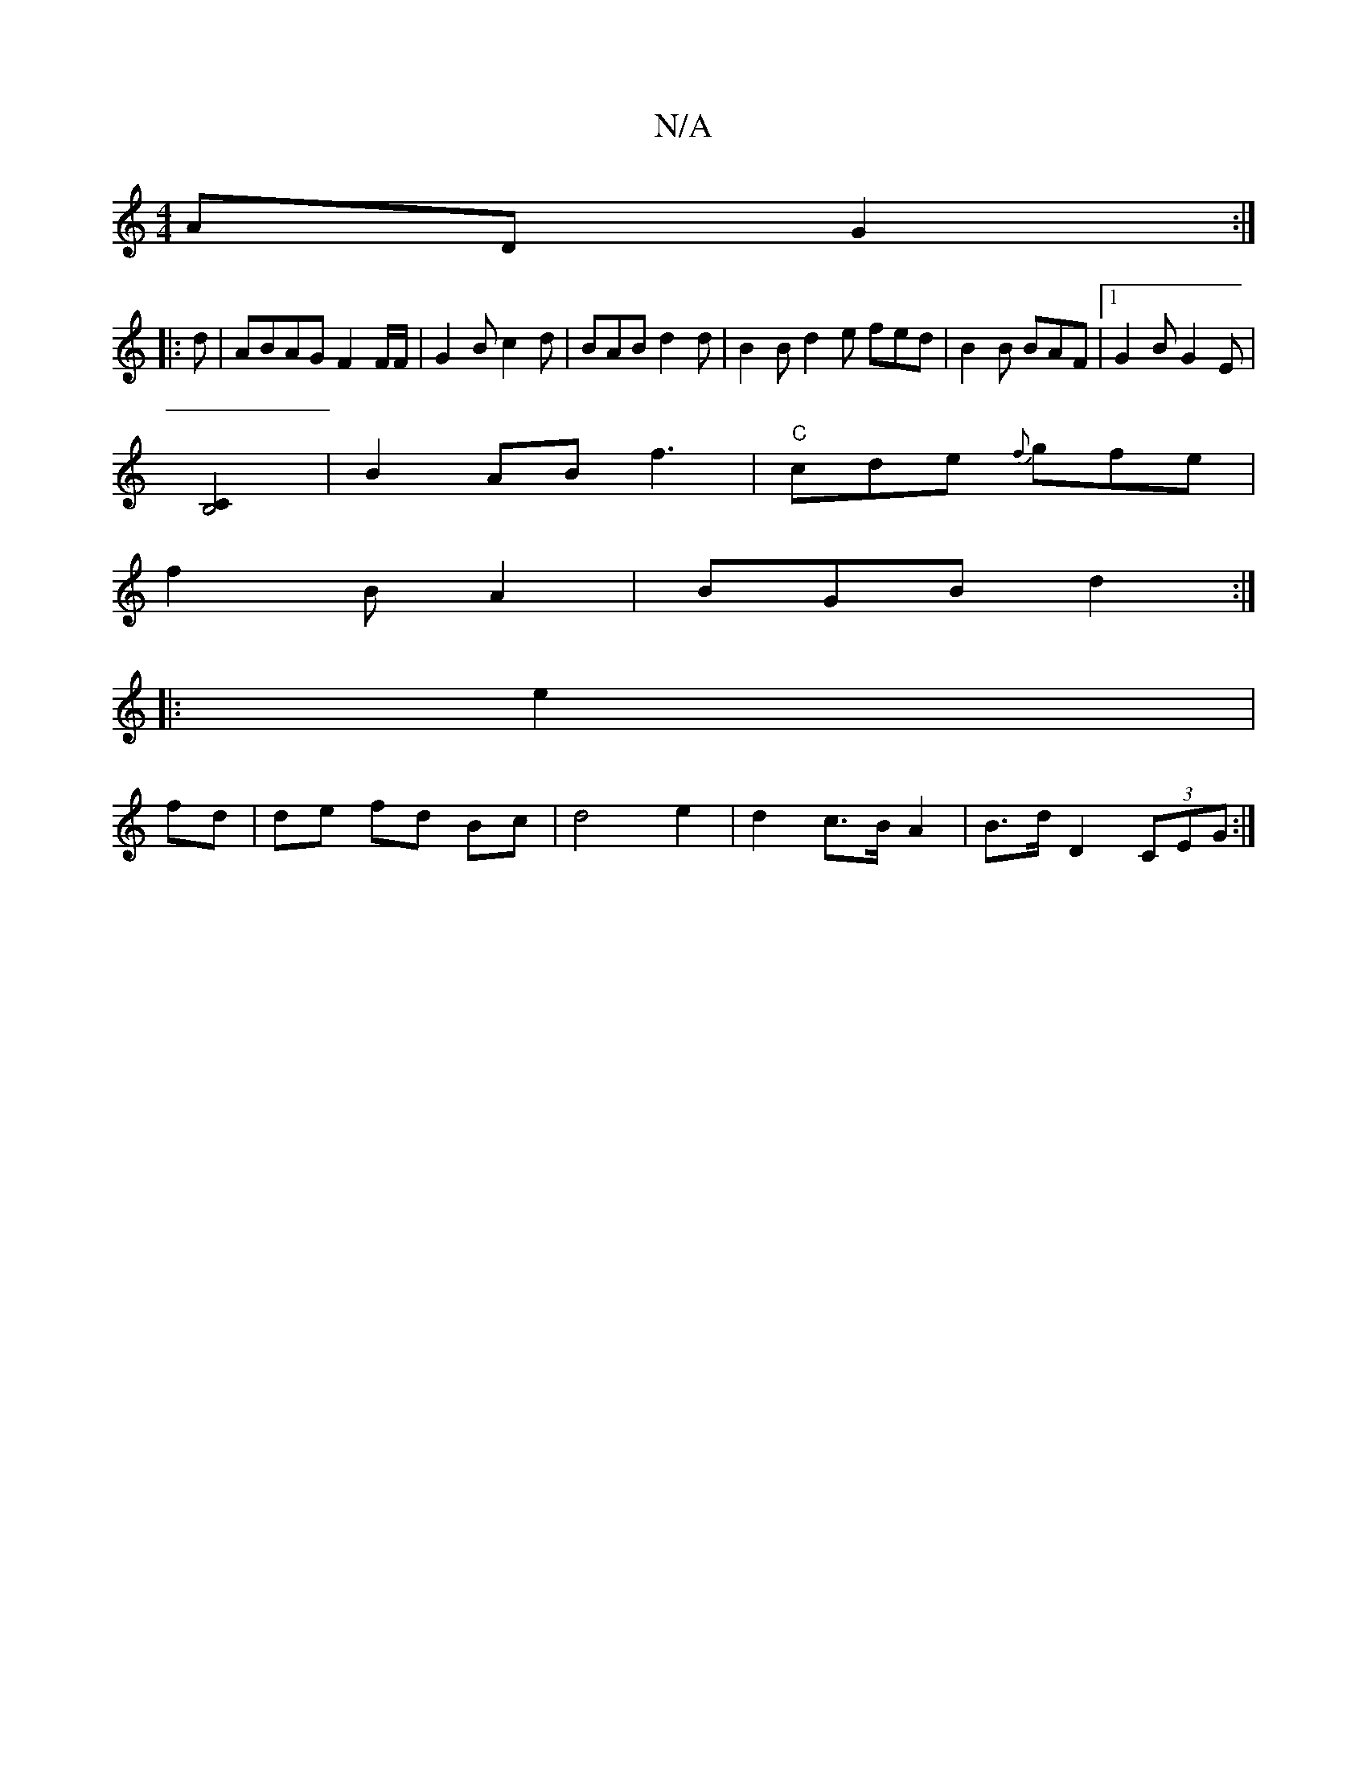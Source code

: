 X:1
T:N/A
M:4/4
R:N/A
K:Cmajor
>AD G2 :|
|: d |ABAG F2 F/F/ | G2B c2 d | BAB d2 d | B2B d2e fed | B2B BAF |1 G2B G2E |
[B,4C2] |B2AB f3|"C"cde {f}gfe|
f2 B A2 | BGB d2 :|
|:e2|
fd | de fd Bc | d4 e2|d2c>B A2 | B>d D2 (3CEG :|

F |d